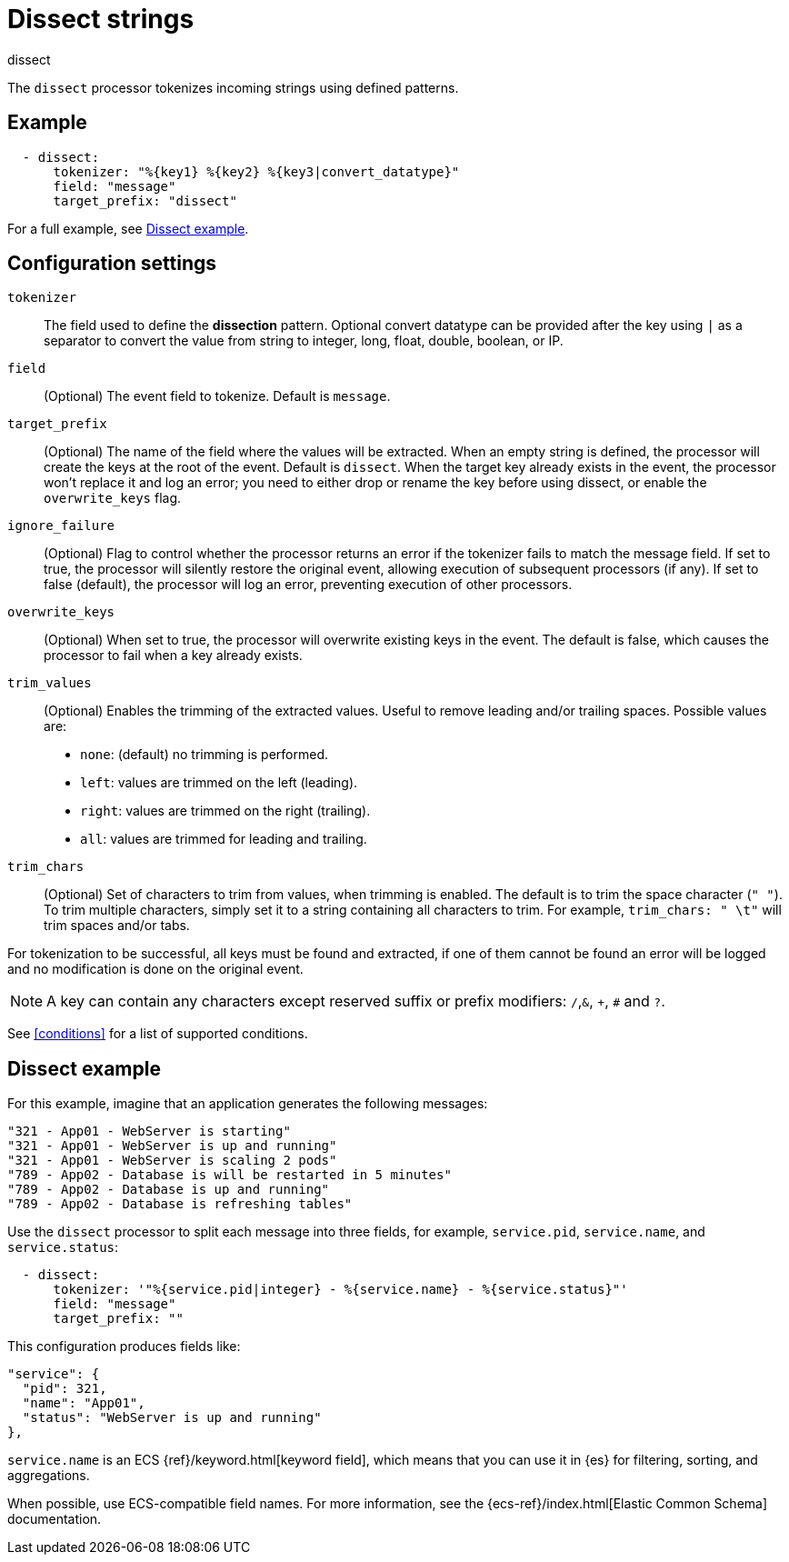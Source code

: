 [[dissect-processor]]
= Dissect strings

++++
<titleabbrev>dissect</titleabbrev>
++++

The `dissect` processor tokenizes incoming strings using defined patterns.

[discrete]
== Example

[source,yaml]
-------
  - dissect:
      tokenizer: "%{key1} %{key2} %{key3|convert_datatype}"
      field: "message"
      target_prefix: "dissect"
-------

For a full example, see <<dissect-example>>.

[discrete]
== Configuration settings

`tokenizer`:: The field used to define the *dissection* pattern.
              Optional convert datatype can be provided after the key using `|` as a separator
              to convert the value from string to integer, long, float, double, boolean, or IP.

`field`:: (Optional) The event field to tokenize. Default is `message`.

`target_prefix`:: (Optional) The name of the field where the values will be extracted. When an empty
string is defined, the processor will create the keys at the root of the event. Default is
`dissect`. When the target key already exists in the event, the processor won't replace it and log
an error; you need to either drop or rename the key before using dissect, or
enable the `overwrite_keys` flag.

`ignore_failure`:: (Optional) Flag to control whether the processor returns an error if the
tokenizer fails to match the message field. If set to true, the processor will silently restore
the original event, allowing execution of subsequent processors (if any). If set to false
(default), the processor will log an error, preventing execution of other processors.

`overwrite_keys`:: (Optional) When set to true, the processor will overwrite
existing keys in the event. The default is false, which causes the processor
to fail when a key already exists.

`trim_values`:: (Optional) Enables the trimming of the extracted values. Useful
to remove leading and/or trailing spaces. Possible values are:
- `none`: (default) no trimming is performed.
- `left`: values are trimmed on the left (leading).
- `right`: values are trimmed on the right (trailing).
- `all`: values are trimmed for leading and trailing.

`trim_chars`:: (Optional) Set of characters to trim from values, when trimming
is enabled. The default is to trim the space character (`" "`). To trim multiple
characters, simply set it to a string containing all characters to trim. For example,
`trim_chars: " \t"` will trim spaces and/or tabs.

For tokenization to be successful, all keys must be found and extracted, if one of them cannot be
found an error will be logged and no modification is done on the original event.

NOTE: A key can contain any characters except reserved suffix or prefix modifiers:  `/`,`&`, `+`, `#`
and `?`.

See <<conditions>> for a list of supported conditions.

[discrete]
[[dissect-example]]
== Dissect example

For this example, imagine that an application generates the following messages:

[source,sh]
----
"321 - App01 - WebServer is starting"
"321 - App01 - WebServer is up and running"
"321 - App01 - WebServer is scaling 2 pods"
"789 - App02 - Database is will be restarted in 5 minutes"
"789 - App02 - Database is up and running"
"789 - App02 - Database is refreshing tables"
----

Use the `dissect` processor to split each message into three fields, for example, `service.pid`,
`service.name`, and `service.status`:

[source,yaml]
----
  - dissect:
      tokenizer: '"%{service.pid|integer} - %{service.name} - %{service.status}"'
      field: "message"
      target_prefix: ""
----

This configuration produces fields like:

[source,json]
----
"service": {
  "pid": 321,
  "name": "App01",
  "status": "WebServer is up and running"
},
----

`service.name` is an ECS {ref}/keyword.html[keyword field], which means that you
can use it in {es} for filtering, sorting, and aggregations. 

When possible, use ECS-compatible field names. For more information, see the
{ecs-ref}/index.html[Elastic Common Schema] documentation.
